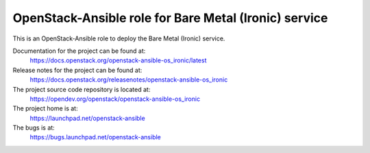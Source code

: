 ======================================================
OpenStack-Ansible role for Bare Metal (Ironic) service
======================================================

This is an OpenStack-Ansible role to deploy the Bare Metal (Ironic)
service.

Documentation for the project can be found at:
  https://docs.openstack.org/openstack-ansible-os_ironic/latest

Release notes for the project can be found at:
  https://docs.openstack.org/releasenotes/openstack-ansible-os_ironic

The project source code repository is located at:
  https://opendev.org/openstack/openstack-ansible-os_ironic

The project home is at:
  https://launchpad.net/openstack-ansible

The bugs is at:
  https://bugs.launchpad.net/openstack-ansible
